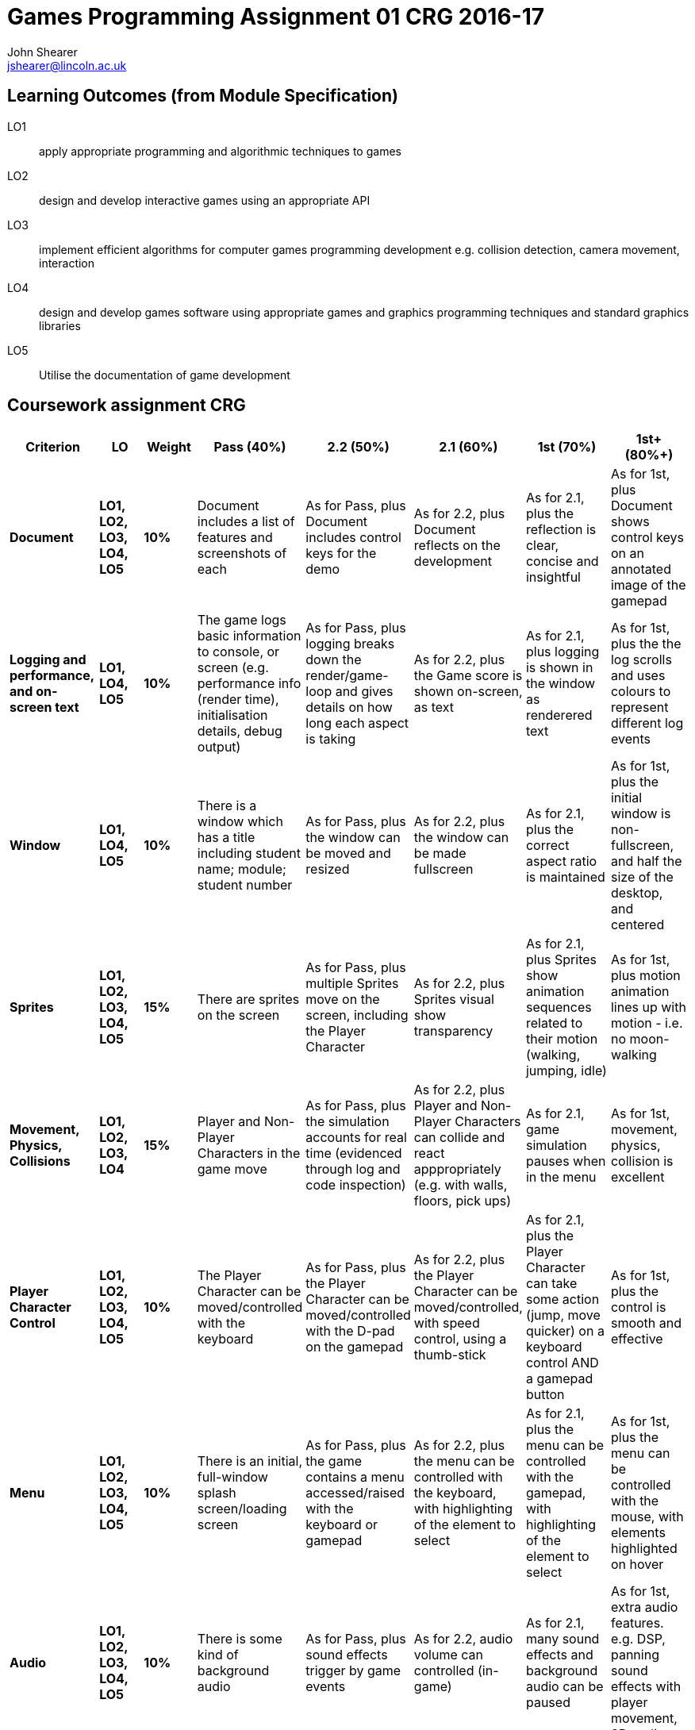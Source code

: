 :author: John Shearer
:doctitle: Games Programming Assignment 01 CRG 2016-17
ifdef::backend-pdf[:notitle:]
ifdef::backend-pdf[]
[discrete]
= {doctitle}
endif::[]

:email: jshearer@lincoln.ac.uk

:imagesdir: ./assets/
:revealjs_customtheme: "reveal.js/css/theme/white.css"
:source-highlighter: highlightjs

== Learning Outcomes (from Module Specification)

LO1:: apply appropriate programming and algorithmic techniques to games

LO2:: design and develop interactive games using an appropriate API

LO3:: implement efficient algorithms for computer games programming development e.g. collision detection, camera movement, interaction

LO4:: design and develop games software using appropriate games and graphics programming techniques and standard graphics libraries

LO5:: Utilise the documentation of game development

== Coursework assignment CRG

[options="header", cols="15s,10s,10s,15,15,15,15,15"]
|===
| Criterion | LO | Weight | Pass (40%) | 2.2 (50%) | 2.1 (60%) | 1st (70%) | 1st+ (80%+)


| Document
| LO1, LO2, LO3, LO4, LO5
| 10%
| Document includes a list of features and screenshots of each
| As for Pass, plus Document includes control keys for the demo
| As for 2.2, plus Document reflects on the development
| As for 2.1, plus the reflection is clear, concise and insightful
| As for 1st, plus Document shows control keys on an annotated image of the gamepad



| Logging and performance, and on-screen text
| LO1, LO4, LO5
| 10%
| The game logs basic information to console, or screen (e.g. performance info (render time), initialisation details, debug output)
| As for Pass, plus logging breaks down the render/game-loop and gives details on how long each aspect is taking
| As for 2.2, plus the Game score is shown on-screen, as text
| As for 2.1, plus logging is shown in the window as renderered text
| As for 1st, plus the the log scrolls and uses colours to represent different log events


| Window
| LO1, LO4, LO5
| 10%
| There is a window which has a title including student name; module; student number
| As for Pass, plus the window can be moved and resized
| As for 2.2, plus the window can be made fullscreen
| As for 2.1, plus the correct aspect ratio is maintained
| As for 1st, plus the initial window is non-fullscreen, and half the size of the desktop, and centered


| Sprites
| LO1, LO2, LO3, LO4, LO5
| 15%
| There are sprites on the screen
| As for Pass, plus multiple Sprites move on the screen, including the Player Character
| As for 2.2, plus Sprites visual show transparency
| As for 2.1, plus Sprites show animation sequences related to their motion (walking, jumping, idle)
| As for 1st, plus motion animation lines up with motion - i.e. no moon-walking


| Movement, Physics, Collisions
| LO1, LO2, LO3, LO4
| 15%
| Player and Non-Player Characters in the game move
| As for Pass, plus the simulation accounts for real time (evidenced through log and code inspection)
| As for 2.2, plus Player and Non-Player Characters can collide and react apppropriately (e.g. with walls, floors, pick ups)
| As for 2.1, game simulation pauses when in the menu
| As for 1st, movement, physics, collision is excellent


| Player Character Control
| LO1, LO2, LO3, LO4, LO5
| 10%
| The Player Character can be moved/controlled with the keyboard
| As for Pass, plus the Player Character can be moved/controlled with the D-pad on the gamepad
| As for 2.2, plus the Player Character can be moved/controlled, with speed control, using a thumb-stick
| As for 2.1, plus the Player Character can take some action (jump, move quicker) on a keyboard control AND a gamepad button
| As for 1st, plus the control is smooth and effective


| Menu
| LO1, LO2, LO3, LO4, LO5
| 10%
| There is an initial, full-window splash screen/loading screen
| As for Pass, plus the game contains a menu accessed/raised with the keyboard or gamepad
| As for 2.2, plus the menu can be controlled with the keyboard, with highlighting of the element to select
| As for 2.1, plus the menu can be controlled with the gamepad, with highlighting of the element to select
| As for 1st, plus the menu can be controlled with the mouse, with elements highlighted on hover


| Audio
| LO1, LO2, LO3, LO4, LO5
| 10%
| There is some kind of background audio
| As for Pass, plus sound effects trigger by game events
| As for 2.2, audio volume can controlled (in-game)
| As for 2.1, many sound effects and background audio can be paused
| As for 1st, extra audio features. e.g. DSP, panning sound effects with player movement, 3D audio


| Extra Features
| LO1, LO2, LO3, LO4, LO5
| 10%
| Keys can be remapped through a config file, or through a menu
| As for Pass, plus a two player mode is implemented. This can be on a single monitor, in a single window, with a shared viewport
| As for 2.2, players have their own viewport within the window (split screen), OR two separate non-overlapping windows
| As for 2.1, plus Save/Load game (serialisation to file)
| As for 1st, multi-player between two PCs, with the game on each (still two player)


|===
